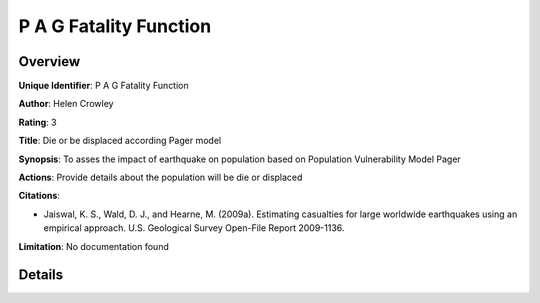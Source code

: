 P A G Fatality Function
=======================

Overview
--------

**Unique Identifier**: P A G Fatality Function

**Author**: Helen Crowley

**Rating**: 3

**Title**: Die or be displaced according Pager model

**Synopsis**: To asses the impact of earthquake on population based on Population Vulnerability Model Pager

**Actions**: Provide details about the population will be die or displaced

**Citations**: 

* Jaiswal, K. S., Wald, D. J., and Hearne, M. (2009a). Estimating casualties for large worldwide earthquakes using an empirical approach. U.S. Geological Survey Open-File Report 2009-1136.


**Limitation**: No documentation found

Details
-------

